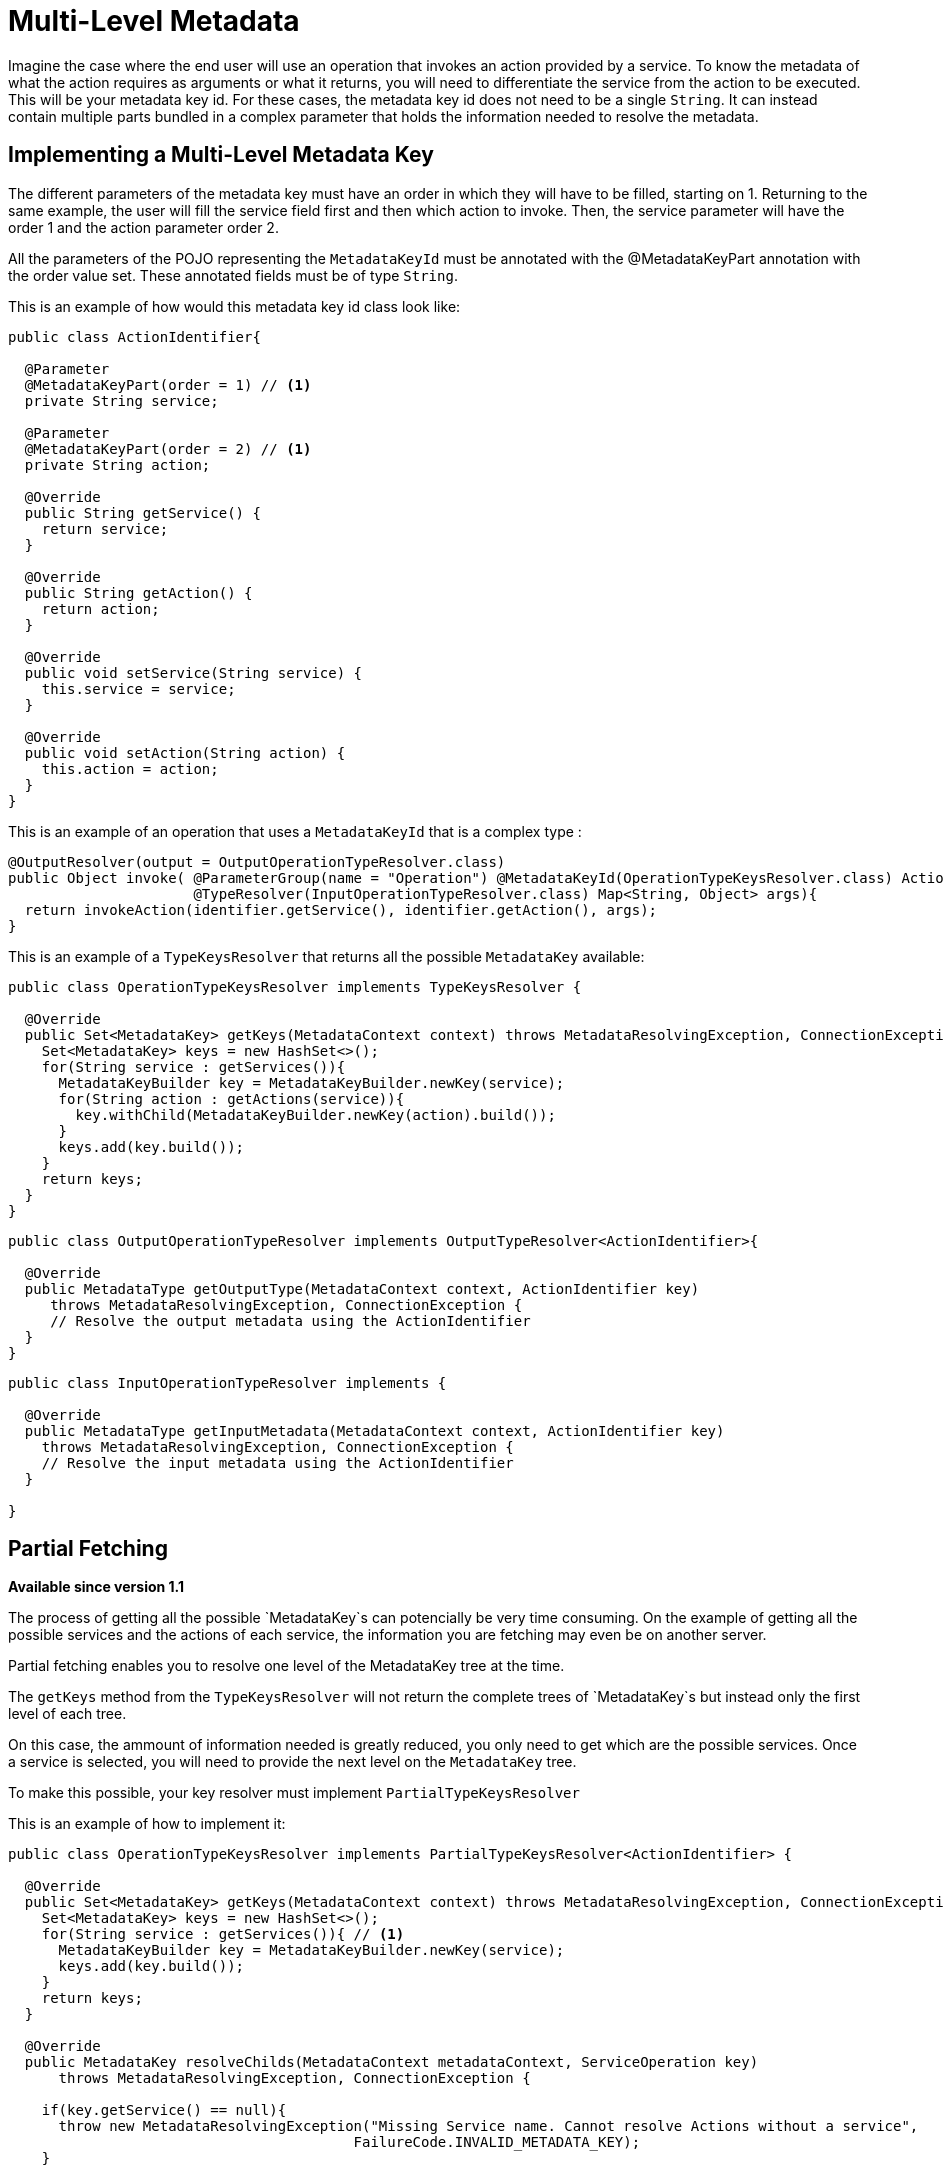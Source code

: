 = Multi-Level Metadata

Imagine the case where the end user will use an operation that invokes an action provided by a service. To know the metadata of what the action requires as arguments or what it returns, you will need to differentiate the service from the action to be executed. This will be your metadata key id. For these cases, the metadata key id does not need to be a single `String`. It can instead contain multiple parts
bundled in a complex parameter that holds the information needed to resolve the metadata.

== Implementing a Multi-Level Metadata Key

//TODO: RESUME COPYEDIT HERE
The different parameters of the metadata key must have an order in which they will have to be filled, starting on 1. Returning to the same example, the user will fill the
service field first and then which action to invoke. Then, the service parameter will
have the order 1 and the action parameter order 2.

All the parameters of the POJO representing the `MetadataKeyId` must be annotated with the @MetadataKeyPart annotation with
the order value set. These annotated fields must be of type `String`.

This is an example of how would this metadata key id class look like:

[source, java, linenums]
----
public class ActionIdentifier{

  @Parameter
  @MetadataKeyPart(order = 1) // <1>
  private String service;

  @Parameter
  @MetadataKeyPart(order = 2) // <1>
  private String action;

  @Override
  public String getService() {
    return service;
  }

  @Override
  public String getAction() {
    return action;
  }

  @Override
  public void setService(String service) {
    this.service = service;
  }

  @Override
  public void setAction(String action) {
    this.action = action;
  }
}
----

This is an example of an operation that uses a `MetadataKeyId` that is a complex type :

[source, java, linenums]
----
@OutputResolver(output = OutputOperationTypeResolver.class)
public Object invoke( @ParameterGroup(name = "Operation") @MetadataKeyId(OperationTypeKeysResolver.class) ActionIdentifier identifier,
                      @TypeResolver(InputOperationTypeResolver.class) Map<String, Object> args){
  return invokeAction(identifier.getService(), identifier.getAction(), args);
}
----

This is an example of a `TypeKeysResolver` that returns all the possible `MetadataKey` available:

[source, java, linenums]
----
public class OperationTypeKeysResolver implements TypeKeysResolver {

  @Override
  public Set<MetadataKey> getKeys(MetadataContext context) throws MetadataResolvingException, ConnectionException {
    Set<MetadataKey> keys = new HashSet<>();
    for(String service : getServices()){
      MetadataKeyBuilder key = MetadataKeyBuilder.newKey(service);
      for(String action : getActions(service)){
        key.withChild(MetadataKeyBuilder.newKey(action).build());
      }
      keys.add(key.build());
    }
    return keys;
  }
}
----

[source, java, linenums]
----
public class OutputOperationTypeResolver implements OutputTypeResolver<ActionIdentifier>{

  @Override
  public MetadataType getOutputType(MetadataContext context, ActionIdentifier key)
     throws MetadataResolvingException, ConnectionException {
     // Resolve the output metadata using the ActionIdentifier
  }
}
----

[source, java, linenums]
----
public class InputOperationTypeResolver implements {

  @Override
  public MetadataType getInputMetadata(MetadataContext context, ActionIdentifier key)
    throws MetadataResolvingException, ConnectionException {
    // Resolve the input metadata using the ActionIdentifier
  }

}
----

== Partial Fetching

*Available since version 1.1*

The process of getting all the possible `MetadataKey`s can potencially be very time
consuming. On the example of getting all the possible services and the actions of
each service, the information you are fetching may even be on another server.

Partial fetching enables you to resolve one level of the MetadataKey tree at the time.

The `getKeys` method from the `TypeKeysResolver` will not return the complete trees of
`MetadataKey`s but instead only the first level of each tree.

On this case, the ammount of information needed is greatly reduced, you only need to get
which are the possible services. Once a service is selected, you will need to provide the
next level on the `MetadataKey` tree.

To make this possible, your key resolver must implement `PartialTypeKeysResolver`

This is an example of how to implement it:

[source, java, linenums]
----
public class OperationTypeKeysResolver implements PartialTypeKeysResolver<ActionIdentifier> {

  @Override
  public Set<MetadataKey> getKeys(MetadataContext context) throws MetadataResolvingException, ConnectionException {
    Set<MetadataKey> keys = new HashSet<>();
    for(String service : getServices()){ // <1>
      MetadataKeyBuilder key = MetadataKeyBuilder.newKey(service);
      keys.add(key.build());
    }
    return keys;
  }

  @Override
  public MetadataKey resolveChilds(MetadataContext metadataContext, ServiceOperation key)
      throws MetadataResolvingException, ConnectionException {

    if(key.getService() == null){
      throw new MetadataResolvingException("Missing Service name. Cannot resolve Actions without a service",
                                         FailureCode.INVALID_METADATA_KEY);
    }

    MetadataKeyBuilder key = MetadataKeyBuilder.newKey(key.getService()); // <2>
    for(String action : getActions(key.getService())){
      key.withChild(MetadataKeyBuilder.newKey(action).build()); // <3>
    }
    return key;
  }

}
----

<1> Only the services are retrieved, the actions of a service will be retrieved on demand.
<2> Build a single `MetadataKey` tree with a new complete level of metadata, in this case, the
actions level.
<3> Add the actions of that service as children.

== Using User Input As Partial Level

*Available since version 1.1*

There may be cases where you can't hint the user a part of your MetadataKey, like when the
universe of options is too big (for example, it makes no sense to show all the classes in a classpath
in a dropdown), or when the starting point of the ID is a free input (for example, a query).

Take as example a `MetadataKeyId` that has a part that is a `String` representing a java class.
It would be both very time consuming to retrieve all the classes and complicated for the
user to have so many possibilities on a dropdown.

Because of this you can signal that a `MetadataKeyPart` will not be provided by the resolver and must be
inserted by the user. This is done by setting to false the `providedByKeyResolver` value on the `MetadataKeyPart`
annotation.

This is an example where the POJO representing the `MetadataKeyId`, represents a java
method:

[source, java, linenums]
----
public class MethodIdentifier{

  @Parameter
  @Alias("class")
  @MetadataKeyPart(order = 1, providedByKeyResolver = false) // <1>
  private String clazz;

  @Parameter
  @Alias("method")
  @MetadataKeyPart(order = 2)
  private String methodId;

  @Override
  public String getClazz() {
    return clazz;
  }

  @Override
  public String getMethodId() {
    return methodId;
  }

  @Override
  public void setClazz(String clazz) {
    this.clazz = clazz;
  }

  @Override
  public void setMethodId(String methodId) {
    this.methodId = methodId;
  }
}
----

<1> The clazz field will have to be inserted by the user without hints.

This also means that on this case the `getKeys` method cannot return all the
possible classes:

[source, java, linenums]
----
public class MethodTypeKeysResolver implements PartialTypeKeysResolver<MethodIdentifier> {

  @Override
  public Set<MetadataKey> getKeys(MetadataContext context) throws MetadataResolvingException, ConnectionException {
    return emptySet(); // <1>
  }

  @Override
  public MetadataKey resolveChilds(MetadataContext metadataContext, MethodIdentifier key)
      throws MetadataResolvingException, ConnectionException {

    if(key.getClazz() == null){
      throw new MetadataResolvingException("Missing Class name. Cannot resolve Methods without a target Class",
                                         FailureCode.INVALID_METADATA_KEY);
    }

    MetadataKeyBuilder key = MetadataKeyBuilder.newKey(key.getClazz()); // <2>
    for(String methodId : getMethodIds(key.getClazz())){
      key.withChild(MetadataKeyBuilder.newKey(methodId).build()); // <3>
    }
    return key;
  }

}
----

<1> return an empty set of `MetadataKey` since the user will provide this information.
<2> Build a single `MetadataKey` tree with a new complete level of metadata, in this case, the
methodIds level.
<3> Add the methodIds of that class as children.
